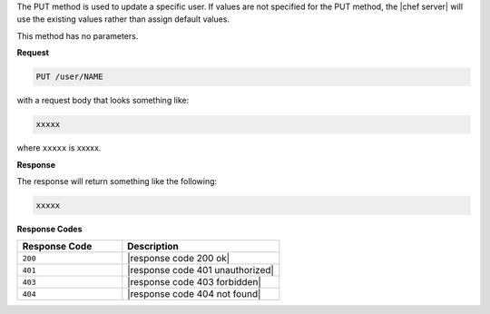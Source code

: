.. The contents of this file are included in multiple topics.
.. This file should not be changed in a way that hinders its ability to appear in multiple documentation sets.

The PUT method is used to update a specific user. If values are not specified for the PUT method, the |chef server| will use the existing values rather than assign default values.

This method has no parameters.

**Request**

.. code-block:: xml

   PUT /user/NAME

with a request body that looks something like:

.. code-block:: javascript

   xxxxx

where ``xxxxx`` is xxxxx.

**Response**

The response will return something like the following:

.. code-block:: javascript

   xxxxx

**Response Codes**

.. list-table::
   :widths: 200 300
   :header-rows: 1

   * - Response Code
     - Description
   * - ``200``
     - |response code 200 ok|
   * - ``401``
     - |response code 401 unauthorized|
   * - ``403``
     - |response code 403 forbidden|
   * - ``404``
     - |response code 404 not found|
